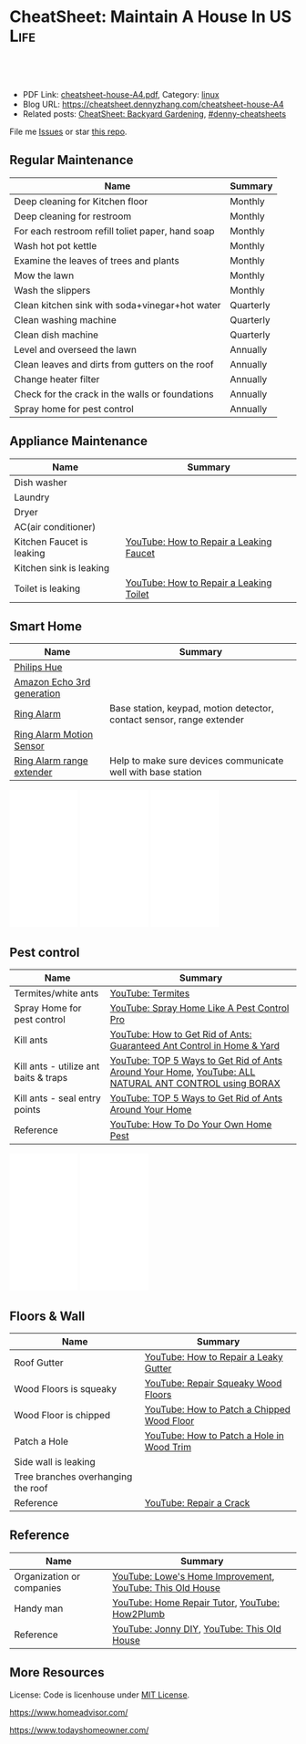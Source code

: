 * CheatSheet: Maintain A House In US                                   :Life:
:PROPERTIES:
:type:     life
:export_file_name: cheatsheet-house-A4.pdf
:END:

#+BEGIN_HTML
<a href="https://github.com/dennyzhang/cheatsheet.dennyzhang.com/tree/master/cheatsheet-house-A4"><img align="right" width="200" height="183" src="https://www.dennyzhang.com/wp-content/uploads/denny/watermark/github.png" /></a>
<div id="the whole thing" style="overflow: hidden;">
<div style="float: left; padding: 5px"> <a href="https://www.linkedin.com/in/dennyzhang001"><img src="https://www.dennyzhang.com/wp-content/uploads/sns/linkedin.png" alt="linkedin" /></a></div>
<div style="float: left; padding: 5px"><a href="https://github.com/dennyzhang"><img src="https://www.dennyzhang.com/wp-content/uploads/sns/github.png" alt="github" /></a></div>
<div style="float: left; padding: 5px"><a href="https://www.dennyzhang.com/slack" target="_blank" rel="nofollow"><img src="https://www.dennyzhang.com/wp-content/uploads/sns/slack.png" alt="slack"/></a></div>
</div>

<br/><br/>
<a href="http://makeapullrequest.com" target="_blank" rel="nofollow"><img src="https://img.shields.io/badge/PRs-welcome-brightgreen.svg" alt="PRs Welcome"/></a>
#+END_HTML

- PDF Link: [[https://github.com/dennyzhang/cheatsheet.dennyzhang.com/blob/master/cheatsheet-house-A4/cheatsheet-house-A4.pdf][cheatsheet-house-A4.pdf]], Category: [[https://cheatsheet.dennyzhang.com/category/linux/][linux]]
- Blog URL: https://cheatsheet.dennyzhang.com/cheatsheet-house-A4
- Related posts: [[https://cheatsheet.dennyzhang.com/cheatsheet-garden-A4][CheatSheet: Backyard Gardening]], [[https://github.com/topics/denny-cheatsheets][#denny-cheatsheets]]

File me [[https://github.com/dennyzhang/cheatsheet.dennyzhang.com/issues][Issues]] or star [[https://github.com/dennyzhang/cheatsheet.dennyzhang.com][this repo]].
** Regular Maintenance
| Name                                             | Summary   |
|--------------------------------------------------+-----------|
| Deep cleaning for Kitchen floor                  | Monthly   |
| Deep cleaning for restroom                       | Monthly   |
| For each restroom refill toliet paper, hand soap | Monthly   |
| Wash hot pot kettle                              | Monthly   |
| Examine the leaves of trees and plants           | Monthly   |
| Mow the lawn                                     | Monthly   |
| Wash the slippers                                | Monthly   |
|--------------------------------------------------+-----------|
| Clean kitchen sink with soda+vinegar+hot water   | Quarterly |
| Clean washing machine                            | Quarterly |
| Clean dish machine                               | Quarterly |
|--------------------------------------------------+-----------|
| Level and overseed the lawn                      | Annually  |
| Clean leaves and dirts from gutters on the roof  | Annually  |
| Change heater filter                             | Annually  |
| Check for the crack in the walls or foundations  | Annually  |
| Spray home for pest control                      | Annually  |
** Appliance Maintenance
| Name                      | Summary                                 |
|---------------------------+-----------------------------------------|
| Dish washer               |                                         |
| Laundry                   |                                         |
| Dryer                     |                                         |
| AC(air conditioner)       |                                         |
|---------------------------+-----------------------------------------|
| Kitchen Faucet is leaking | [[https://www.youtube.com/watch?v=zMH61Yabdj0][YouTube: How to Repair a Leaking Faucet]] |
| Kitchen sink is leaking   |                                         |
| Toilet is leaking       | [[https://www.youtube.com/watch?v=OjSbQhXTdHI][YouTube: How to Repair a Leaking Toilet]] |
** Smart Home
| Name                       | Summary                                                               |
|----------------------------+-----------------------------------------------------------------------|
| [[https://www.meethue.com/getstarted][Philips Hue]]                |                                                                       |
| [[https://www.youtube.com/watch?v=e9pIMjGm_n0][Amazon Echo 3rd generation]] |                                                                       |
| [[https://www.youtube.com/watch?v=iP82FMNS0GA][Ring Alarm]]                 | Base station, keypad, motion detector, contact sensor, range extender |
| [[https://www.youtube.com/watch?v=lJw2zebq6KY][Ring Alarm Motion Sensor]]   |                                                                       |
| [[https://www.youtube.com/watch?v=97i3VQmHWVo][Ring Alarm range extender]]  | Help to make sure devices communicate well with base station          |
#+BEGIN_HTML
<iframe style="width:120px;height:240px;" marginwidth="0" marginheight="0" scrolling="no" frameborder="0" src="//ws-na.amazon-adsystem.com/widgets/q?ServiceVersion=20070822&OneJS=1&Operation=GetAdHtml&MarketPlace=US&source=ac&ref=qf_sp_asin_til&ad_type=product_link&tracking_id=dennyzhang-20&marketplace=amazon&region=US&placement=B07D7Q6CHB&asins=B07D7Q6CHB&linkId=fb8b8f93c432332a3f582ff16f63fead&show_border=false&link_opens_in_new_window=false&price_color=333333&title_color=0066c0&bg_color=ffffff">
</iframe>

<iframe style="width:120px;height:240px;" marginwidth="0" marginheight="0" scrolling="no" frameborder="0" src="//ws-na.amazon-adsystem.com/widgets/q?ServiceVersion=20070822&OneJS=1&Operation=GetAdHtml&MarketPlace=US&source=ac&ref=qf_sp_asin_til&ad_type=product_link&tracking_id=dennyzhang-20&marketplace=amazon&region=US&placement=B01M9AU8MB&asins=B01M9AU8MB&linkId=baca79d8c4d3e71b3dd88077a542ee68&show_border=false&link_opens_in_new_window=false&price_color=333333&title_color=0066c0&bg_color=ffffff">
</iframe>

<iframe style="width:120px;height:240px;" marginwidth="0" marginheight="0" scrolling="no" frameborder="0" src="//ws-na.amazon-adsystem.com/widgets/q?ServiceVersion=20070822&OneJS=1&Operation=GetAdHtml&MarketPlace=US&source=ac&ref=qf_sp_asin_til&ad_type=product_link&tracking_id=dennyzhang-20&marketplace=amazon&region=US&placement=B01KBEOQJU&asins=B01KBEOQJU&linkId=6400902429f66fdaa80735cfcc1bcc0a&show_border=false&link_opens_in_new_window=false&price_color=333333&title_color=0066c0&bg_color=ffffff">
</iframe>
#+END_HTML
** Pest control
| Name                                  | Summary                                                                                               |
|---------------------------------------+-------------------------------------------------------------------------------------------------------|
| Termites/white ants                   | [[https://www.youtube.com/watch?v=ZvowhUYjqvQ][YouTube: Termites]]                                                                                     |
| Spray Home for pest control           | [[https://www.youtube.com/watch?v=OmWNoz3P1YM][YouTube: Spray Home Like A Pest Control Pro]]                                                           |
| Kill ants                             | [[https://www.youtube.com/watch?v=dRi1zdgm5C8][YouTube: How to Get Rid of Ants: Guaranteed Ant Control in Home & Yard]]                                |
| Kill ants - utilize ant baits & traps | [[https://www.youtube.com/watch?v=2IQZIehbzcs][YouTube: TOP 5 Ways to Get Rid of Ants Around Your Home]], [[https://www.youtube.com/watch?v=IKYbabTzGvo][YouTube: ALL NATURAL ANT CONTROL using BORAX]] |
| Kill ants - seal entry points         | [[https://www.youtube.com/watch?v=2IQZIehbzcs][YouTube: TOP 5 Ways to Get Rid of Ants Around Your Home]]                                               |
| Reference                             | [[https://www.youtube.com/watch?v=l_MbJ_wMnjY][YouTube: How To Do Your Own Home Pest]]                                                                 |
#+BEGIN_HTML
<iframe style="width:120px;height:240px;" marginwidth="0" marginheight="0" scrolling="no" frameborder="0" src="//ws-na.amazon-adsystem.com/widgets/q?ServiceVersion=20070822&OneJS=1&Operation=GetAdHtml&MarketPlace=US&source=ac&ref=qf_sp_asin_til&ad_type=product_link&tracking_id=dennyzhang-20&marketplace=amazon&region=US&placement=B00E4GACB8&asins=B00E4GACB8&linkId=f96dd0ba2e643c7d3e089673b4d343b3&show_border=false&link_opens_in_new_window=false&price_color=333333&title_color=0066c0&bg_color=ffffff">
</iframe>

<iframe style="width:120px;height:240px;" marginwidth="0" marginheight="0" scrolling="no" frameborder="0" src="//ws-na.amazon-adsystem.com/widgets/q?ServiceVersion=20070822&OneJS=1&Operation=GetAdHtml&MarketPlace=US&source=ac&ref=qf_sp_asin_til&ad_type=product_link&tracking_id=dennyzhang-20&marketplace=amazon&region=US&placement=B07BRZDDTZ&asins=B07BRZDDTZ&linkId=ca43ab1eefc052a072b3f1f58b783015&show_border=false&link_opens_in_new_window=false&price_color=333333&title_color=0066c0&bg_color=ffffff">
</iframe>
#+END_HTML
** Floors & Wall
| Name                               | Summary                                    |
|------------------------------------+--------------------------------------------|
| Roof Gutter                        | [[https://www.youtube.com/watch?v=45LbnlaJvtI][YouTube: How to Repair a Leaky Gutter]]      |
| Wood Floors is squeaky             | [[https://www.youtube.com/watch?v=3iAseVZZKlY][YouTube: Repair Squeaky Wood Floors]]        |
| Wood Floor is chipped              | [[https://www.youtube.com/watch?v=DPGxCageub8][YouTube: How to Patch a Chipped Wood Floor]] |
| Patch a Hole                       | [[https://www.youtube.com/watch?v=sBJIgdFL5m8&ut=][YouTube: How to Patch a Hole in Wood Trim]]  |
| Side wall is leaking               |                                            |
| Tree branches overhanging the roof |                                            |
| Reference                          | [[https://www.youtube.com/watch?v=Wgq-DLrfKjU][YouTube: Repair a Crack]]                    |
** Reference
| Name                      | Summary                                                   |
|---------------------------+-----------------------------------------------------------|
| Organization or companies | [[https://www.youtube.com/channel/UCqd2hbtE2N9fb0D2nTrLT1w][YouTube: Lowe's Home Improvement]], [[https://www.youtube.com/channel/UCUtWNBWbFL9We-cdXkiAuJA][YouTube: This Old House]] |
| Handy man                 | [[https://www.youtube.com/user/HomeRepairTutor][YouTube: Home Repair Tutor]], [[https://www.youtube.com/channel/UCeFTtiy2iWXHZxtq8018MFA][YouTube: How2Plumb]]            |
| Reference                 | [[https://www.youtube.com/channel/UCqKBj1cg2agtDD-hiqy6lAg][YouTube: Jonny DIY]], [[https://www.youtube.com/channel/UCUtWNBWbFL9We-cdXkiAuJA][YouTube: This Old House]]               |
** More Resources
License: Code is licenhouse under [[https://www.dennyzhang.com/wp-content/mit_license.txt][MIT License]].

https://www.homeadvisor.com/

https://www.todayshomeowner.com/

#+BEGIN_HTML
<a href="https://cheatsheet.dennyzhang.com"><img align="right" width="201" height="268" src="https://raw.githubusercontent.com/USDevOps/mywechat-slack-group/master/images/denny_201706.png"></a>

<a href="https://cheatsheet.dennyzhang.com"><img align="right" src="https://raw.githubusercontent.com/dennyzhang/cheatsheet.dennyzhang.com/master/images/cheatsheet_dns.png"></a>
#+END_HTML
* org-mode configuration                                           :noexport:
#+STARTUP: overview customtime noalign logdone showall
#+DESCRIPTION:
#+KEYWORDS:
#+LATEX_HEADER: \usepackage[margin=0.6in]{geometry}
#+LaTeX_CLASS_OPTIONS: [8pt]
#+LATEX_HEADER: \usepackage[english]{babel}
#+LATEX_HEADER: \usepackage{lastpage}
#+LATEX_HEADER: \usepackage{fancyhdr}
#+LATEX_HEADER: \pagestyle{fancy}
#+LATEX_HEADER: \fancyhf{}
#+LATEX_HEADER: \rhead{Updated: \today}
#+LATEX_HEADER: \rfoot{\thepage\ of \pageref{LastPage}}
#+LATEX_HEADER: \lfoot{\href{https://github.com/dennyzhang/cheatsheet.dennyzhang.com/tree/master/cheatsheet-house-A4}{GitHub: https://github.com/dennyzhang/cheatsheet.dennyzhang.com/tree/master/cheatsheet-house-A4}}
#+LATEX_HEADER: \lhead{\href{https://cheatsheet.dennyzhang.com/cheatsheet-house-A4}{Blog URL: https://cheatsheet.dennyzhang.com/cheatsheet-house-A4}}
#+AUTHOR: Denny Zhang
#+EMAIL:  denny@dennyzhang.com
#+TAGS: noexport(n)
#+PRIORITIES: A D C
#+OPTIONS:   H:3 num:t toc:nil \n:nil @:t ::t |:t ^:t -:t f:t *:t <:t
#+OPTIONS:   TeX:t LaTeX:nil skip:nil d:nil todo:t pri:nil tags:not-in-toc
#+EXPORT_EXCLUDE_TAGS: exclude noexport
#+SEQ_TODO: TODO HALF ASSIGN | DONE BYPASS DELEGATE CANCELED DEFERRED
#+LINK_UP:
#+LINK_HOME:
* [#A] Utility Contact                                             :noexport:
| Name                              | Contact                | Phone                                   | Website/Email/Notes                          |                                                                   |
|-----------------------------------+------------------------+-----------------------------------------+----------------------------------------------+-------------------------------------------------------------------|
| Notify USCIS                      |                        |                                         | Bestbuy/HomeDepo coupon                      |                                                                   |
| Tree - Raymundo Dias              |                        | 408-466-1306                            |                                              |                                                                   |
| 换门锁 - electric locks           |                        | Locksmith,Lowes                         | Lowes Ebay 有coupon                          |                                                                   |
| Utilities: elec/gas               | PG&E                   | (877)660-6789                           | https://www.pge.com/                         |                                                                   |
| Water                             | San Jose Water Company | (408) 279-7900                          | https://www.sjwater.com/                     |                                                                   |
| Garbage                           | GreenTeam of San Jose  | (408) 282-4400                          | https://www.greenteam.com/                   |                                                                   |
| Internet                          | Xfinity                | (800) 934-6489                          | https://www.xfinity.com/                     |                                                                   |
| Change Address                    |                        | USPS                                    | https://moversguide.usps.com/mgo/whos-moving |                                                                   |
|-----------------------------------+------------------------+-----------------------------------------+----------------------------------------------+-------------------------------------------------------------------|
| Notify DMV                        |                        |                                         |                                              |                                                                   |
| Change Bank address: debit/credit |                        |                                         |                                              |                                                                   |
| Auto insurance                    |                        |                                         |                                              |                                                                   |
| Medicare insurance                |                        |                                         |                                              |                                                                   |
| Detal insurance                   |                        |                                         |                                              |                                                                   |
| Update contact in VMware websites |                        |                                         |                                              |                                                                   |
|-----------------------------------+------------------------+-----------------------------------------+----------------------------------------------+-------------------------------------------------------------------|
| Contractor                        | James(Licensed)        | (408)916-6465                           |                                              |                                                                   |
| Contractor                        | 丁师傅                 | (408)828-9808                           |                                              |                                                                   |
| Cleaning                          |                        | Crystal Carpet cleaning                 | (408)930-6225                                |                                                                   |
| Cleaning & Handyman               |                        | Handy.com                               |                                              | 通常有coupon或者新用户 折扣                                       |
| Property Tax                      |                        | https://payments.sccgov.org/propertytax | Tax due 4/10 and 12/10 each year             |                                                                   |
| Moving                            |                        | 兄弟搬家                                | (510) 648-6546                               | 最好当天最早时间,否则 容易迟到,通常他们报价 包含小费,预约时先确定 |
| HOA                               | N/A                    |                                         |                                              |                                                                   |
* DONE local notes                                                 :noexport:
** DONE Hang pictures to the wall                                  :noexport:
   CLOSED: [2019-03-25 Mon 09:07]
 https://www.youtube.com/watch?v=F7_K_pqXRaw
 - amazon https://www.amazon.com/High-Mighty-515314-20-40LB-Hillman/dp/B075CHMVN9/ref=asc_df_B075CHMVN9/?tag=hyprod-20&linkCode=df0&hvadid=222720245886&hvpos=1o1&hvnetw=g&hvrand=2779787352100780098&hvpone=&hvptwo=&hvqmt=&hvdev=c&hvdvcmdl=&hvlocint=&hvlocphy=9031923&hvtargid=pla-390504852223&psc=1 
** DONE How to use 百叶窗                                          :noexport:
   CLOSED: [2019-03-25 Mon 09:07]
** DONE Keyless door                                               :noexport:
   CLOSED: [2019-03-26 Tue 09:41]
 https://www.youtube.com/watch?v=KmUOSgp9PKs
 $39.99
 https://www.amazon.com/TurboLock-Electronic-Automatic-Installation-Bluetooth/dp/B074F1QT96/ref=sr_1_12?keywords=door+lock&qid=1552609071&s=gateway&sr=8-12
*** When door is open, turn off the light
** DONE termite 白蚁:2000                                          :noexport:
   CLOSED: [2019-03-26 Tue 10:23]
** DONE AR-11                                                      :noexport:
   CLOSED: [2019-03-26 Tue 10:25]
 https://www.uscis.gov/addresschange
** DONE wired all cables and lines                                 :noexport:
   CLOSED: [2019-03-28 Thu 14:23]
** DONE schedule irobot to run twice a week                        :noexport:
   CLOSED: [2019-03-28 Thu 14:28]
** BYPASS [#A] water heater pilot won't light                      :noexport:
   CLOSED: [2019-04-03 Wed 13:56]
 https://www.youtube.com/watch?v=fqVbgf2OtzM
 https://www.youtube.com/watch?v=b6quJTySjWA
 Bradford Water Heater Pilot Not Lighting

 984 sweet ave, 95129

 https://www.homeadvisor.com/myhomeadvisor/myprojects/137648540/

 Disccount: 5%
*** Benjamin Franklin Plumbing
 98 Verified Reviews
 Services Include: Water Heater - Repair or Service in San Jose, CA

  Write a review
  (408) 426-4593
*** #  --8<-------------------------- separator ------------------------>8-- :noexport:
*** Mike Counsil Plumbing, Inc.
   4.3
 139 Verified Reviews
 Services Include: Water Heater - Repair or Service in San Jose, CA

  (408) 512-1791
  Send a Message
  Write a review

 20 years

 $89: inspection

 - How old?
 - How many gallon water it holds?
*** CMS Plumbing
 108 Verified Reviews
 Services Include: Water Heater - Repair or Service in San Jose, CA

  Write a review
  (408) 828-6700
** DONE replace a water heater                                     :noexport:
   CLOSED: [2019-04-03 Wed 13:55]
 https://www.youtube.com/watch?v=pqKR1D9gkyg
 https://www.youtube.com/watch?v=hEBFk7S_Suk

 $350 labor <2019-04-03 13:56 UTC +8>
** DONE [#B] buy lawnmover                                         :noexport:
   CLOSED: [2019-04-03 Wed 13:56]
 https://gonglue.us/9713

 http://chineselikela.com/deals/appliance/16435/
*** Electric mower
 利:不用考虑加油,不用维护,不担心启动,噪音较小.

 弊:
 1`我的电动割草机有蓄电池,但要提前充电.常常是我想要割草的时候没有电,充好了电又没时间割草了.
 2`不到两年,我的电动割草机电池就坏了.蓄电池的寿命一般都不长,换一个并不便宜.
 3`电动的也可以扯线,因怕割到线,要多花时间.割草的时候,往往不能很规律的一排一排的走,有些地方割得不好,要再推回去割.
 4`电动的容易烧电机.虽然都很小心,还是免不了烧了.
** DONE toliet rolling sticker                                     :noexport:
   CLOSED: [2019-04-03 Wed 13:56]
** DONE change air heater filter                                   :noexport:
   CLOSED: [2019-04-06 Sat 17:27]
** DONE Shopping: 大篓子放枕头                                     :noexport:
   CLOSED: [2019-04-06 Sat 22:29]
** DONE [#A] Change Refrigerator Water Filter                      :noexport:
   CLOSED: [2019-04-07 Sun 08:39]
 Refrigerator Water Filter
 - Flush 4 gallons of water through water filter cartridge before use
 - Replace dispensable filter every 3-6 months to maximize contaminant reduction.
 https://www.youtube.com/watch?v=U-p62wMxfWU
 https://www.amazon.com/4396841-4396710-Refrigerator-Compatible-EDR3RXD1/dp/B07MYWTTM7/ref=sr_1_3?keywords=whirlpool+refrigerator+water+filter+4396710&qid=1553656434&s=hi&sr=1-3
 https://everydropwater.com/Assets/Doc/filterGuide.pdf
** DONE [#A] Tear down the ikea shelf                              :noexport:
   CLOSED: [2019-04-07 Sun 08:40]
** DONE [#A] apply two credit cards: costco and chase safari       :noexport:
   CLOSED: [2019-04-07 Sun 08:40]
** DONE door hole cover plate                                      :noexport:
   CLOSED: [2019-04-11 Thu 21:29]
 https://www.amazon.com/s?k=door+hole+cover+plate&crid=11FTB3BCITW4D&sprefix=door+hole+%2Caps%2C191&ref=nb_sb_ss_i_1_10
 https://www.amazon.com/Sumnacon-220-degree-Peephole-Rotating-Privacy/dp/B078G71XWD/ref=sr_1_22?keywords=door+Hole+Cover&qid=1554596208&s=gateway&sr=8-22
 https://www.amazon.com/dp/B00XQBBPGS/ref=psdc_511316_t1_B00D2K33P4
** DONE Ball Catch on a Door                                       :noexport:
   CLOSED: [2019-04-16 Tue 10:18]
 https://www.youtube.com/watch?v=HzX22sAF_NE
 https://www.youtube.com/watch?v=z7ad-4RKQp4
 https://www.amazon.com/Jiayi-Hardware-Adjustable-Invisible-Cupboard/dp/B07NSTKLV7/ref=sr_1_1_sspa?keywords=closet+door+Springs&qid=1554596391&s=gateway&sr=8-1-spons&psc=1
** DONE water heater还有大概5年寿命                                :noexport:
   CLOSED: [2019-05-06 Mon 09:45]
** DONE home protection: ADT                                       :noexport:
   CLOSED: [2019-06-16 Sun 08:24]
 https://www.amazon.com/dp/B07D7Q6CHB/ref=cm_sw_r_cp_api_i_ylcQCb46CTVTT
** DONE Dime the light in the bedroom                              :noexport:
   CLOSED: [2019-06-16 Sun 08:24]
** DONE change heater filter                                       :noexport:
   CLOSED: [2019-05-09 Thu 09:19]
 https://www.youtube.com/watch?v=Wv3_Dy97KoY

 https://www.serviceexperts.com/faq/how-often-should-i-change-my-air-filter-at-home
 How Often Should I Change My Air Filter At Home?
** DONE loan basic                                                 :noexport:
   CLOSED: [2019-06-16 Sun 08:28]
*** TODO loan lender credits
 https://www.consumerfinance.gov/ask-cfpb/what-are-discount-points-and-lender-credits-and-how-do-they-work-en-136/
** DONE Loan for housing                                           :noexport:
   CLOSED: [2019-06-16 Sun 08:28]
 12W, 24W

 base: 13W, package: 13.5W

 需要贷80到110W

 小银行:
 - 能贷多少钱
 - 利率多出多少
 - 如果提高自己我credits的建议
*** Loan agent                                                     :noexport:
**** Citi
 Sunny
**** BOA
 Anna

 510-552-7271
**** David Guo
 +1-408-891-2002
  信用短

  72W以内

  exception

  工作历史,满两年

  信用历史

  三张信用卡
*** #  --8<-------------------------- separator ------------------------>8-- :noexport:
*** 不能有两个银行
*** single family会多一点
*** Single 贷款: 72.6W; 70W
** DONE Cancel old house facility: xfinity, pge and water          :noexport:
   CLOSED: [2019-06-16 Sun 08:29]
** DONE Cancel renter insurance                                    :noexport:
   CLOSED: [2019-06-16 Sun 08:30]
 https://portfolio.geico.com/dashboard/home
** DONE toilet door is too loud                                    :noexport:
   CLOSED: [2020-04-20 Mon 08:56]
 https://www.amazon.com/Prime-Line-4540-Wall-Stop-Stainless/dp/B000NCWUVC/ref=pd_sim_0_4/144-9710788-0674101?_encoding=UTF8&pd_rd_i=B000NCWUVC&pd_rd_r=c715a328-58cb-11e9-ae93-bfc8ab14b226&pd_rd_w=nHaXz&pd_rd_wg=GVg1p&pf_rd_p=90485860-83e9-4fd9-b838-b28a9b7fda30&pf_rd_r=H88CN48PDGT12SQ251XZ&psc=1&refRID=H88CN48PDGT12SQ251XZ
** DONE 橙子树挡着roof和neighbor了                                 :noexport:
   CLOSED: [2020-02-01 Sat 10:48]
** DONE [#B] 换主卧的马桶筒                                         :noexport:
  CLOSED: [2020-05-01 Fri 22:29]
** DONE [#A] 买土给两棵桔树                                         :noexport:
  CLOSED: [2020-05-01 Fri 22:28]
** DONE 买除草剂roundup                                             :noexport:
  CLOSED: [2020-05-01 Fri 22:27]
** DONE level flatten the frontyard grass                           :noexport:
  CLOSED: [2020-05-01 Fri 22:27]
** DONE [#A] 主卧淋浴的龙头: 更换浴室莲蓬头                         :noexport:
  CLOSED: [2020-05-01 Fri 22:28]
https://www.youtube.com/watch?v=U0kKGT2Kljs
** DONE 买Taflon胶带                                                :noexport:
  CLOSED: [2020-05-01 Fri 22:28]
** DONE [#B] 买个高梯子, 然后clean屋顶防污cao                       :noexport:
  CLOSED: [2020-05-01 Fri 22:28]
** DONE 买Vinegar                                                   :noexport:
  CLOSED: [2020-05-01 Fri 22:28]
** DONE [#A] 烟雾报警器没有在工作                                   :noexport:
  CLOSED: [2020-05-01 Fri 22:29]
** DONE [#A] 买除草的铲子,泥巴,草籽                               :noexport:
  CLOSED: [2020-05-01 Fri 22:29]
** DONE [#B] 修外面的铁门                                          :noexport:
   CLOSED: [2020-05-11 Mon 08:52]
 https://www.youtube.com/watch?v=dl5K5wjvjDk
** DONE Check monthly utility setup is good: xfinity, pge and water :noexport:
   CLOSED: [2020-05-11 Mon 08:52]
** DONE [#C] setup auto payment for the garbage service            :noexport:
   CLOSED: [2020-05-11 Mon 08:53]
** DONE [#A] setup waste service                                   :noexport:
   CLOSED: [2020-05-11 Mon 08:53]
** DONE [#A] contact PG&E to turn on gas service                   :noexport:
   CLOSED: [2020-05-11 Mon 08:53]
 https://www.pge.com/en/mybusiness/account/sst/fumigation.page
 http://terms.naer.edu.tw/detail/1678626/?index=2
** DONE [#B] fix holes in wooden door                              :noexport:
   CLOSED: [2020-05-11 Mon 08:54]
** DONE Stop Squeaky Door Hinges                                   :noexport:
   CLOSED: [2020-05-11 Mon 08:55]
 https://www.wikihow.life/Stop-Squeaky-Door-Hinges
 https://www.amazon.com/Latchy-Catchy-Never-Again-Goldie/dp/B01N8SYYG2/ref=sr_1_24?keywords=squeaky+door&qid=1554606593&s=hi&sr=1-24
** DONE water service: setup online payment                        :noexport:
   CLOSED: [2020-05-11 Mon 08:55]
** DONE Split this cheatsheet: buy a house & maintain ahouse       :noexport:
   CLOSED: [2020-05-11 Mon 08:55]
** DONE Ring: Buy Doorbell, wooden door                            :noexport:
   CLOSED: [2020-05-11 Mon 08:55]
** Buy A House                                                     :noexport:
| Name                                | Summary                                                |
|-------------------------------------+--------------------------------------------------------|
| Check noises                        | =activities from public facilities=, =4 lane speedway= |
| Check natural lights                | =Check the house in a rainy or cloudy days=            |
| Check public school                 | =Good public schools secure your investment=           |
| Check the neighborhood              | =Check nearby grocerstore, coffee shop=                |
| Get Pre-approve letter for mortgage | =2 years' working experience=, =Need 3 credit lines=   |
** Setup After Moving                                              :noexport:
| Name                                        | Summary |
|---------------------------------------------+---------|
| Electric & Gas service setup online payment |         |
| Garbage service setup online payment        |         |
| Water service setup online payment          |         |
** Terminology For Buying A House                                  :noexport:
| Name                             | Summary                                                                                    |
|----------------------------------+--------------------------------------------------------------------------------------------|
| Process                          | Pre-approval -> Home inspection -> Underwriting -> Closing Disclosure -> Escrow -> Funded  |
| [[https://en.wikipedia.org/wiki/Verification_of_employment][Verification of employment]] (VOE) | Review the employment history of a borrower, to determine his/her job stability            |
| [[https://gustancho.com/verification-of-rent][Verification of Rent]] (VOR)       | VOR with payment shock lower than 5% is considered a strong compensating factor by lenders |
| US 30 Year Mortgage Rate         | [[https://ycharts.com/indicators/30_year_mortgage_rate][Link: ycharts]]                                                                              |
** Change Address After Closing The Deal
| Name                                     | Summary                                                           |
|------------------------------------------+-------------------------------------------------------------------|
| Change all credit/debit card address     |                                                                   |
| Change address in company HR system      |                                                                   |
| Change address for auto insurance policy |                                                                   |
| [[https://www.uscis.gov/addresschange][Form A-11]] for immigrants                 | Most non-U.S. report a change of address within 10 days of moving |
** DONE bathbut drain                                              :noexport:
   CLOSED: [2020-05-24 Sun 16:59]
 https://www.youtube.com/watch?v=TuXvZM--HRc
 https://www.homedepot.com/p/Pypthon-Drain-Cleaning-Tool-MACPYP001/206405608
** DONE reset hot boiling water machine: two hard press            :noexport:
   CLOSED: [2020-05-31 Sun 16:55]
** DONE replace sprinker spray head                                :noexport:
   CLOSED: [2020-05-31 Sun 23:02]
** DONE Buy a Printer                                              :noexport:
   CLOSED: [2020-06-07 Sun 20:15]
 https://www.bestbuy.com/site/hp-envy-photo-7155-wireless-all-in-one-instant-ink-ready-printer-black/5962000.p?skuId=5962000

 HP 64 black ink cartridge
** DONE [#A] peach tree is sick                                    :noexport:
   CLOSED: [2020-06-07 Sun 20:22]
** DONE 买做前后院用的手套                                         :noexport:
   CLOSED: [2020-06-07 Sun 20:22]
** DONE 买月季的药: Black Spot on Roses                            :noexport:
   CLOSED: [2020-06-07 Sun 20:23]
 https://www.youtube.com/watch?v=G1K2LYuOnGA
 https://www.youtube.com/watch?v=MsxiC-fe_bU
** DONE Move garbage bin to the street                             :noexport:
   CLOSED: [2020-06-07 Sun 20:25]
 [[https://www.youtube.com/watch?v=umI415yrNZQ][YouTube: Household Waste Collection Services]]
** DONE sync up contact into my cellphone                          :noexport:
   CLOSED: [2020-06-07 Sun 20:25]
** DONE [#A] Unclog a Kitchen Sink                                 :noexport:
   CLOSED: [2020-06-07 Sun 20:29]
 plumbing

 drain

 sink

 garbage disposal
** DONE 桔子树叶子发黄: 多浇水                                     :noexport:
  CLOSED: [2020-06-28 Sun 12:33]
** CANCELED local notes                                            :noexport:
*** CANCELED 一键把所有的灯关了                                    :noexport:
    CLOSED: [2019-06-16 Sun 08:31]
*** CANCELED 厕所的水压不够                                        :noexport:
    CLOSED: [2020-04-20 Mon 08:54]
*** CANCELED 买一个更宽的地毯放在主卧                              :noexport:
    CLOSED: [2020-04-20 Mon 08:54]
*** CANCELED [#A] Start a website for american house maintainance  :noexport:
    CLOSED: [2019-06-16 Sun 08:29]
*** CANCELED Basketball Hoop for garage door                       :noexport:
    CLOSED: [2019-06-16 Sun 08:29]
  https://www.youtube.com/watch?v=q0j7aA_c0CI
  https://www.youtube.com/watch?v=kKZY72AY9M0
*** CANCELED get a electric lawn mover from criaglist              :noexport:
    CLOSED: [2019-04-03 Wed 13:56]
  freemont: $215
  https://sfbay.craigslist.org/eby/grd/d/newark-brand-new-electric-lawn-mower/6843218175.html
*** CANCELED 洗碗机洗不干净                                        :noexport:
    CLOSED: [2020-04-30 Thu 23:24]
*** CANCELED change address: 家庭医生 儿科医生 牙科医生等          :noexport:
    CLOSED: [2020-05-01 Fri 22:30]
  http://vegas168.blogspot.com/2016/05/checklist.html
*** CANCELED [#B] Update geico home address: increase $164         :noexport:
    CLOSED: [2020-05-01 Fri 22:31]
*** CANCELED Hallway bath 的sink 水压比较低                        :noexport:
    CLOSED: [2020-05-11 Mon 08:52]
*** CANCELED [#B] Sign up Kaiser account and doctor                :noexport:
    CLOSED: [2020-05-11 Mon 08:53]
*** CANCELED [#A] apply two additional credit card to increase the credit score :noexport:
    CLOSED: [2020-05-11 Mon 08:53]
*** CANCELED [#A] bath room is leaking: Seal Around A Tub Or Shower :noexport:
    CLOSED: [2020-05-11 Mon 08:55]
  https://www.youtube.com/watch?v=F7Y6XQ9MoHE
*** CANCELED [#A] 水管堵塞是否要买home warranty                    :noexport:
    CLOSED: [2020-05-11 Mon 08:54]
  https://zhuanlan.zhihu.com/p/32033320
  plumber.前段时间水管堵塞,找了handyman都没有用,只能找plumber公司,幸好有warranty,所以大部分都保险报销了,要不估计要大出血.handyman和我说看你的严重程度了,如果就是一般的堵塞,估计400,500刀.要是major pipe有问题,找市政厅来,几千刀也是少的.
*** CANCELED Change pg&e energy tier?                              :noexport:
    CLOSED: [2020-05-11 Mon 08:54]
*** CANCELED [#A] bath room: Vertical Shower Door Seal             :noexport:
    CLOSED: [2020-05-11 Mon 08:54]
  silicone seal

  https://www.amazon.com/Zengest-Strip-Bottom-Shower-Transparent/dp/B07MPNYBBJ/ref=sr_1_2_sspa?keywords=Vertical%2BShower%2BDoor%2BSeal&qid=1554620898&s=gateway&sr=8-2-spons&th=1

  https://www.amazon.com/s?k=Vertical+Shower+Door+Seal&ref=nb_sb_noss

  https://www.youtube.com/watch?v=PTADQAyDztI
  https://www.youtube.com/watch?v=ECdXEAAIBFI
  https://www.youtube.com/watch?v=x56o59oTgx0
  https://www.youtube.com/watch?v=lyWC4DFAF1w
*** CANCELED 处理logitech的mouse and keyboard                      :noexport:
    CLOSED: [2020-05-09 Sat 07:45]
*** CANCELED [#A] 后院没有自动喷水                                 :noexport:
    CLOSED: [2020-06-07 Sun 20:22]
*** CANCELED lg washing machine wm8000hva manual                   :noexport:
    CLOSED: [2020-06-07 Sun 20:25]
  https://www.lg.com/us/support/products/documents/WM8000%20Manual.pdf
*** CANCELED [#A] clean laundry filter                             :noexport:
    CLOSED: [2020-06-07 Sun 20:26]
  https://www.youtube.com/watch?v=7x362qb0IRk
  https://www.youtube.com/watch?v=WxxOtXTiDUY
*** CANCELED 1031 Tax Exchange                                     :noexport:
    CLOSED: [2020-06-07 Sun 20:27]
*** CANCELED bathroom toilet noise                                 :noexport:
    CLOSED: [2020-06-07 Sun 20:26]
*** CANCELED LG Front Load Washer - door seal                      :noexport:
    CLOSED: [2020-06-07 Sun 20:28]
  https://www.manualslib.com/manual/270172/Lg-Wm8000hva.html?page=24#manual
  https://www.manualslib.com/manual/270172/Lg-Wm8000hva.html?page=29#manual
  https://www.manualslib.com/manual/270172/Lg-Wm8000hva.html?page=11#manual
** CANCELED 买棵果树, 种在前院: 桔子树可以救活了                   :noexport:
   CLOSED: [2020-06-28 Sun 12:33]
** CANCELED Switch to google fi plan: $20                          :noexport:
   CLOSED: [2020-06-09 Tue 08:29]
 https://fi.google.com/about/plans/
 https://www.androidauthority.com/google-project-fi-plans-855797/
** DONE 买个盆装柠檬                                               :noexport:
   CLOSED: [2020-06-28 Sun 12:35]
** CANCELED 前院的桔树死了,找市政府换一棵更合适的树                :noexport:
   CLOSED: [2020-06-28 Sun 12:35]
** DONE bugs in trash can during the summer time: keep it dry. Seal the bags:noexport:
   CLOSED: [2020-06-28 Sun 12:37]
** CANCELED deal with fruit flies                                  :noexport:
   CLOSED: [2020-06-28 Sun 12:37]
 https://www.youtube.com/watch?v=WwM0TA5N61U
 https://www.youtube.com/watch?v=wBcd4_OgG7I
 - clean
 - bait
* #  --8<-------------------------- separator ------------------------>8-- :noexport:
* TODO Learn skills: increase my credit history: lease contract, utility :noexport:
* TODO Learn skills: How to check Termites                         :noexport:
* TODO Learn skills: Preventative maintenance is a key element to saving money   :noexport:
* TODO learn skills from chinese community                         :noexport:
https://zhuanlan.zhihu.com/p/32033320
* #  --8<-------------------------- separator ------------------------>8-- :noexport:
* Two kitchen drawers are not stable                               :noexport:
* 地基里面有曾经出现过小动物的痕迹（老鼠/ 松鼠）                   :noexport:
* 家里有灯泡坏了                                                   :noexport:
* 有GFCI插座坏了                                                   :noexport:
* 厕所下面有曾经漏水的痕迹                                         :noexport:
* 空调用了13年                                                     :noexport:
* #  --8<-------------------------- separator ------------------------>8-- :noexport:
* TODO 地基有一条裂缝 不过看上去是正常的size                       :noexport:
* TODO [#C] hang pictures to rocky wall                            :noexport:
* TODO [#C] kitchen tile is broken: 地板砖                         :noexport:
* HALF [#C] Fix a Crack in Concrete                                :noexport:
https://www.youtube.com/watch?v=mYz2tSILkGk
https://www.youtube.com/watch?v=-ykTRshSlwU
https://www.youtube.com/watch?v=y1rOtvvxRzY
https://www.youtube.com/watch?v=WMESCf09vW4
https://www.youtube.com/watch?v=euLQongteF4
* TODO bath tub spout is leaking                                   :noexport:
https://www.youtube.com/watch?v=4OjrL09CXrQ
https://www.youtube.com/watch?v=QcBdjH4Fdik
https://www.youtube.com/watch?v=yq6FYfqKO0g
* TODO 如果夏天很少開冷氣,或是家裡根本沒有冷氣的話,那麼改成E-6-smart或是E-9絕對是划算的 :noexport:
http://chengyun-travel.blogspot.com/2013/02/pg.html
https://www.pge.com/en_US/residential/rate-plans/how-rates-work/find-my-best-rate-plan.page
* #  --8<-------------------------- separator ------------------------>8-- :noexport:
* TODO spray home defense                                          :noexport:
https://www.youtube.com/watch?v=2IQZIehbzcs
* TODO One bulb in the family room doens't work                    :noexport:
* TODO bestbuy: ring camera                                        :noexport:
* TODO 次卧厕所淋浴漏水                                            :noexport:
* TODO 次卧厕所地板积水                                            :noexport:
* TODO 主卧室的百叶窗有问题                                        :noexport:
* TODO diving room有个LED射灯不好                                  :noexport:
https://www.youtube.com/watch?v=aiSrdZZ1vkM
* TODO 改造garage来停两辆车                                        :noexport:
* TODO ring detect garage door state                               :noexport:
* #  --8<-------------------------- separator ------------------------>8-- :noexport:
* TODO 百叶窗                                                      :noexport:
* TODO 卧室的灯                                                    :noexport:
* TODO 洗衣机内桶要定期清洗                                        :noexport:
* TODO 洗碗机内桶要定期清洗                                        :noexport:
* #  --8<-------------------------- separator ------------------------>8-- :noexport:
* TODO Change the fruit tree in the paveway of front yard          :noexport:
* TODO Can I Recycle Plastic Bags in the Curbside Recycling Bin?   :noexport:
https://www.plasticsmakeitpossible.com/plastics-recycling/how-to-recycle/at-home/can-i-recycle-plastic-bags-in-the-recycling-bin/

#+BEGIN_EXAMPLE
The most important point is that recycling is decided on a community by community basis - so the list of items that can be put into recycling bins differs widely from community to community. Sometimes items collected in one community - say, pizza boxes - aren't accepted at the community next door. Why? A whole host of reasons. Sometimes recyclers can't find a good market to sell the material. Sometimes the recycling facility doesn't have the equipment to handle or separate a material.

Take the pizza box example. Many recyclers don't want them because grease, mozzarella, and pepperoni leftovers can attract hordes of insects and rodents to the recycling facility. And wet or really greasy cardboard may be too difficult to process in the recycling equipment. Yuck.
#+END_EXAMPLE


https://www.greenteam.com/san-jose/recycling-education
#+BEGIN_EXAMPLE
The technology at the state of the art MRF enables workers to efficiently sort your mixed recyclable materials. A system of conveyor belts, screens, electromagnets and blasts of air separate paper from plastics, glass and other materials. Sorted bales and bins of materials are then taken to processing facilities before being sold to make new products.
#+END_EXAMPLE
* TODO garage door detector                                        :noexport:
* TODO Lighting & Electric                                         :noexport:
| Name                                      | Summary |
|-------------------------------------------+---------|
| =Lamp doesn't work=                       |         |
| =GFCI= ([[https://www.osha.gov/SLTC/etools/construction/electrical_incidents/gfci.html][Ground Fault Circuit Interrupter]]) |         |
* #  --8<-------------------------- separator ------------------------>8-- :noexport:
* TODO [#B] build an ADU                                           :noexport:
https://www.youtube.com/watch?v=uuiy-wkvrno
https://www.youtube.com/watch?v=QdhRkb56K-Q
https://www.youtube.com/watch?v=OrelDEa-b60
https://www.youtube.com/watch?v=Y4ht-tMugS0
** size: 600 sqt
https://www.youtube.com/watch?v=RSxyT3-Jqyc
600 sq ft, $100,000
** cost
https://youtu.be/FVb4s-F_Hg0?t=231

The total cost was $200,000. $150,000 was used to build from the ground. 1200 sq ft ADU, which included the architectural, design, city, construction fees and all appliances
** room
kitchen
bedroom
restroom
** appliance: no need for full size
https://youtu.be/QdhRkb56K-Q?t=894
- refragier
- AC
- hot water
** natural night
https://www.youtube.com/watch?v=lKCoMpDDxwg
https://www.youtube.com/watch?v=o-PESgAfTdM
** more storage
** save space
- add extra storage
- barn door (收拉门)
https://www.youtube.com/watch?v=lKCoMpDDxwg
** tank water heater
https://www.youtube.com/watch?v=TiKxXknXazM
** appliance: fans at the dining room
** sonar power
** seperated electricy metering
** open & glass for natural lights
https://youtu.be/w6Auv5QPFKw?t=34

- glass door, glass window
- big window
- white Coloring theme
** Washer & dryer
https://youtu.be/QdhRkb56K-Q?t=983
** lights on the ceiling
** #  --8<-------------------------- separator ------------------------>8-- :noexport:
** 去掉后院的灯
** 去除移动工具房
** #  --8<-------------------------- separator ------------------------>8-- :noexport:
** TODO 染高要高一些,或者做两层？
https://youtu.be/w6Auv5QPFKw?t=23
https://youtu.be/tjjvNCQ-5yM?t=156
** TODO embded lights
https://youtu.be/2Q7hkaJOGqc?t=106
** 立一个高钢棍 for battle ropes
** todo Embeded outlets
https://youtu.be/CNQ2-ZNCR4M?t=77
** when build adu, make sure backyard sprinkler can still work
** 把客厅的窗户改成门
** [#A] ADU是挡后院的光
** ADU在水泥板上挖洞, 用来种果树
** ADU是否要单独装自己的water metering, 否则阶梯收费可能会不划算
* TODO [#B] 公共沐浴铁杠生锈了                                     :noexport:
* TODO [#B] 主卧买类似次卧那样比较舒服的被子                       :noexport:
* TODO [#B] Join local community                                   :noexport:
* TODO [#B] Build vertical plantson the wall                       :noexport:
* TODO [#B] 后院 楔形阶梯花架                                      :noexport:
* TODO [#B] 移动garden bed                                         :noexport:
* TODO [#A] 修手机屏幕                                             :noexport:
* TODO [#A] Buy a fan                                              :noexport:
* TODO [#A] Check HSA monthly administration fees                  :noexport:
HEALTH SAVINGS ACCOUNT (HSA)
If you have deferrals to the HSA, you may still submit claims to your account after employment ends. Additionally, your account is portable and can be transferred to another financial institution if you choose. You will be subject to monthly administration fees on your HSA account. Please contact HealthEquity at 1-866-296-2857 for any questions. Please expect a letter from HealthEquity regarding your account approximately 2 weeks after your termination date.
* TODO [#A] 找家庭医生                                             :noexport:
* TODO [#A] Why does it say No AC when it's plugged in?            :noexport:
https://www.amazon.com/ask/questions/Tx1CQ8FLYIGQPWV
* TODO [#A] Recurring Shopping List                                :noexport:
| Name               | Summary                                                       |
|--------------------+---------------------------------------------------------------|
| Disinfecting wipes | [[https://amzn.to/2FB3rrR][Amazon: Clorox Disinfecting Wipes, Bleach Free Cleaning Wipes]] |
| Refrigerator water | [[https://amzn.to/2YDbDk6][Amazon: 4396710 Refrigerator Water]]                            |
* TODO [#A] 后院: 爬藤月季-红色龙沙宝石                            :noexport:
* TODO [#A] Return xfinity kit                                     :noexport:
* TODO [#A] 了解商业医疗保险                                       :noexport:
* TODO light in the master bedroom without taking too much space   :noexport:
* TODO re-org the table in master bedroom without taking too much space :noexport:
* TODO [#A] 眼睛的保护                                             :noexport:
* TODO 整理饮水机和洗衣机                                          :noexport:
* TODO [#A] 回国弄自己的手机号码                                   :noexport:
* TODO [#A] master bedroom: toilet doesn't flush smoothly          :noexport:
* TODO [#A] Get the Title of our toyota corolla                    :noexport:
* #  --8<-------------------------- separator ------------------------>8-- :noexport:
* TODO 前院把guan木丛除掉，种树                                    :noexport:
枣子树， 苹果， 柿子树， 菠萝番石榴
* TODO [#A] Enable the front-yard sprinkler                        :noexport:
* TODO 树下种花                                                    :noexport:
